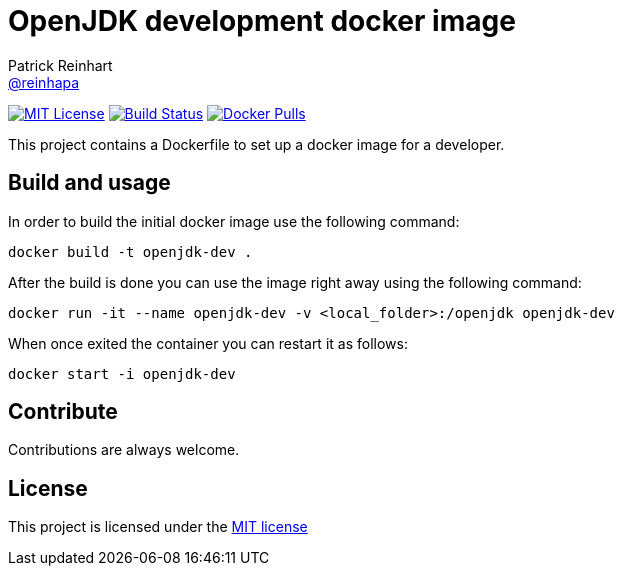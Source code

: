 = OpenJDK development docker image
Patrick Reinhart <https://github.com/reinhapa[@reinhapa]>
:project-full-path: reinhapa/openjdk-dev
:github-branch: master

image:https://img.shields.io/badge/license-MIT-blue.svg["MIT License", link="https://github.com/{project-full-path}/blob/{github-branch}/LICENSE"]
image:https://img.shields.io/travis/{project-full-path}/{github-branch}.svg["Build Status", link="https://travis-ci.org/{project-full-path}"]
image:https://img.shields.io/docker/pulls/{project-full-path}.svg?maxAge=2592000["Docker Pulls", link="https://hub.docker.com/r/{project-full-path}/"]

This project contains a Dockerfile to set up a docker image for a developer.

== Build and usage
In order to build the initial docker image use the following command:

[source,bash]
----
docker build -t openjdk-dev .
----

After the build is done you can use the image right away using the following command:

[source,bash]
----
docker run -it --name openjdk-dev -v <local_folder>:/openjdk openjdk-dev
----

When once exited the container you can restart it as follows:

[source,bash]
----
docker start -i openjdk-dev
----

== Contribute
Contributions are always welcome.

== License
This project is licensed under the https://github.com/{project-full-path}/blob/{github-branch}/LICENSE[MIT license]
